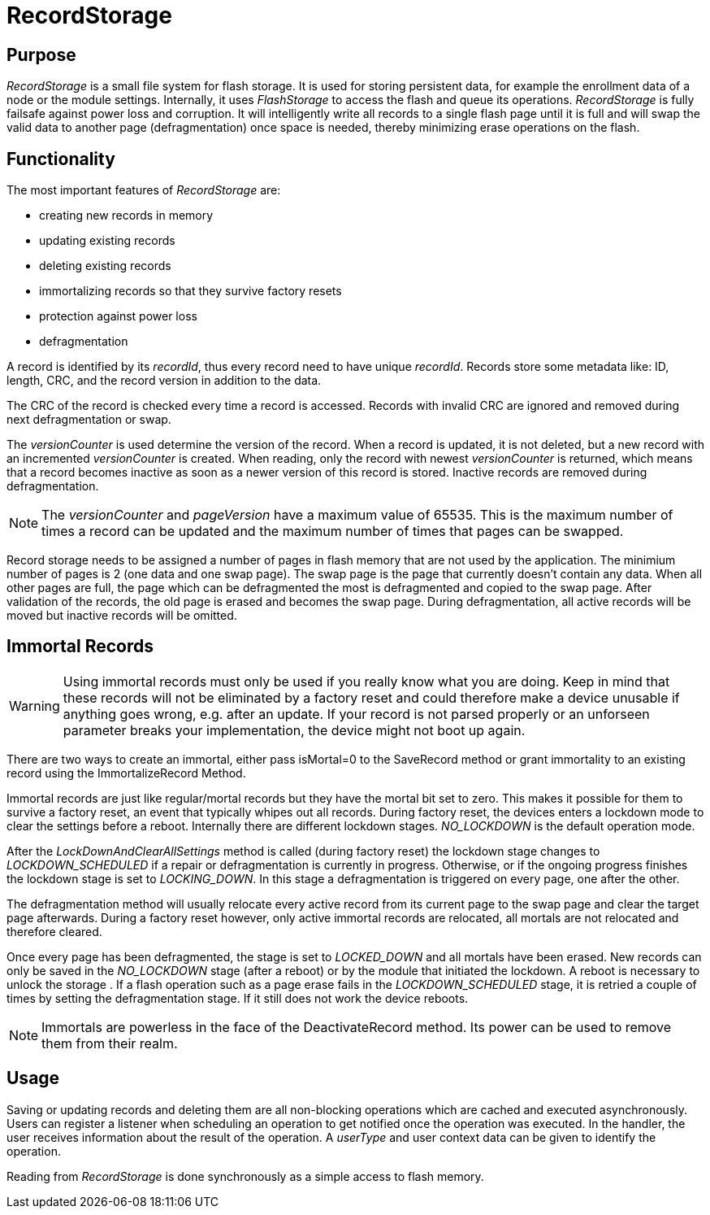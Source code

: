 = RecordStorage

== Purpose
_RecordStorage_ is a small file system for flash storage. It is used for storing persistent data, for example the enrollment data of a node or the module settings. Internally, it uses _FlashStorage_ to access the flash and queue its operations. _RecordStorage_ is fully failsafe against power loss and corruption. It will intelligently write all records to a single flash page until it is full and will swap the valid data to another page (defragmentation) once space is needed, thereby minimizing erase operations on the flash.

== Functionality
The most important features of _RecordStorage_ are:

* creating new records in memory
* updating existing records
* deleting existing records
* immortalizing records so that they survive factory resets
* protection against power loss
* defragmentation

A record is identified by its _recordId_, thus every record need to have unique _recordId_. Records store some metadata like: ID, length, CRC, and the record version in addition to the data.

The CRC of the record is checked every time a record is accessed. Records with invalid CRC are ignored and removed during next defragmentation or swap.

The _versionCounter_ is used determine the version of the record. When a record is updated, it is not deleted, but a new record with an incremented _versionCounter_ is created. When reading, only the record with newest _versionCounter_ is returned, which means that a record becomes inactive as soon as a newer version of this record is stored. Inactive records are removed during defragmentation.

NOTE: The _versionCounter_ and _pageVersion_ have a maximum value of 65535. This is the maximum number of times a record can be updated and the maximum number of times that pages can be swapped.

Record storage needs to be assigned a number of pages in flash memory that are not used by the application. The minimium number of pages is 2 (one data and one swap page). The swap page is the page that currently doesn't contain any data. When all other pages are full, the page which can be defragmented the most is defragmented and copied to the swap page. After validation of the records, the old page is erased and becomes the swap page. During defragmentation, all active records will be moved but inactive records will be omitted.

== Immortal Records

WARNING: Using immortal records must only be used if you really know what you are doing. Keep in mind that these records will not be eliminated by a factory reset and could therefore make a device unusable if anything goes wrong, e.g. after an update. If your record is not parsed properly or an unforseen parameter breaks your implementation, the device might not boot up again.

There are two ways to create an immortal, either pass isMortal=0 to the SaveRecord method or grant immortality to an existing record using the ImmortalizeRecord Method. 

Immortal records are just like regular/mortal records but they have the mortal bit set to zero. This makes it possible for them to survive a factory reset, an event that typically whipes out all records. During factory reset, the devices enters a lockdown mode to clear the settings before a reboot. Internally there are different lockdown stages. _NO_LOCKDOWN_ is the default operation mode.

After the _LockDownAndClearAllSettings_ method is called (during factory reset) the lockdown stage changes to _LOCKDOWN_SCHEDULED_ if a repair or defragmentation is currently in progress. Otherwise, or if the ongoing progress finishes the lockdown stage is set to _LOCKING_DOWN_. In this stage a defragmentation is triggered on every page, one after the other.

The defragmentation method will usually relocate every active record from its current page to the swap page and clear the target page afterwards. During a factory reset however, only active immortal records are relocated, all mortals are not relocated and therefore cleared.

Once every page has been defragmented, the stage is set to _LOCKED_DOWN_ and all mortals have been erased. New records can only be saved in the _NO_LOCKDOWN_ stage (after a reboot) or by the module that initiated the lockdown. A reboot is necessary to unlock the storage . If a flash operation such as a page erase fails in the _LOCKDOWN_SCHEDULED_ stage, it is retried a couple of times by setting the defragmentation stage. If it still does not work the device reboots.


NOTE: Immortals are powerless in the face of the DeactivateRecord method. Its power can be used to remove them from their realm.

== Usage
Saving or updating records and deleting them are all non-blocking operations which are cached and executed asynchronously. Users can register a listener when scheduling an operation to get notified once the operation was executed. In the handler, the user receives information about the result of the operation. A _userType_ and user context data can be given to identify the operation.

Reading from _RecordStorage_ is done synchronously as a simple access to flash memory.
